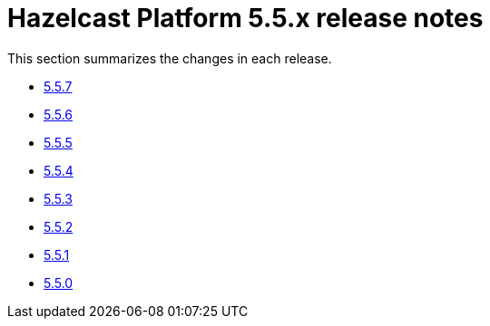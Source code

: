 = Hazelcast Platform 5.5.x release notes

This section summarizes the changes in each release.

* xref:release-notes:5-5-7.adoc[5.5.7]
* xref:release-notes:5-5-6.adoc[5.5.6]
* xref:release-notes:5-5-5.adoc[5.5.5]
* xref:release-notes:5-5-4.adoc[5.5.4]
* xref:release-notes:5-5-3.adoc[5.5.3]
* xref:release-notes:5-5-2.adoc[5.5.2]
* xref:release-notes:5-5-1.adoc[5.5.1]
* xref:release-notes:5-5-0.adoc[5.5.0]

